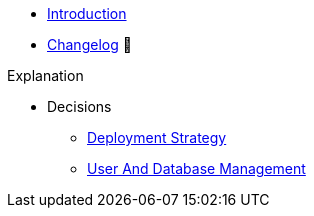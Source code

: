 * xref:index.adoc[Introduction]
* https://github.com/vshn/appcat-service-postgresql/releases[Changelog,window=_blank] 🔗

.Tutorials
//* xref:tutorials/example.adoc[Example Tutorial]

.How To
//* xref:how-tos/example.adoc[Example How-To]

.Technical reference
//* xref:references/example.adoc[Example Reference]

.Explanation
* Decisions
** xref:explanations/decision-deployment-strategy.adoc[Deployment Strategy]
** xref:explanations/decision-usermanagement.adoc[User And Database Management]
